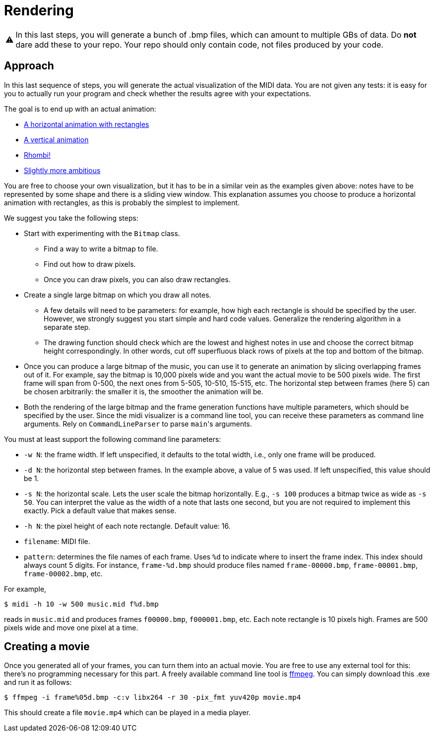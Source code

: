 :tip-caption: 💡
:note-caption: ℹ️
:important-caption: ⚠️
:task-caption: 👨‍🔧

= Rendering

IMPORTANT: In this last steps, you will generate a bunch of .bmp files, which can amount to multiple GBs of data. Do *not* dare add these to your repo.
Your repo should only contain code, not files produced by your code.

== Approach

In this last sequence of steps, you will generate the actual visualization of the MIDI data.
You are not given any tests: it is easy for you to actually run your program and check whether the results agree with your expectations.

The goal is to end up with an actual animation:

* https://youtu.be/p5favl2Qtx0[A horizontal animation with rectangles]
* https://youtu.be/BV7RkEL6oRc[A vertical animation]
* https://youtu.be/Vh-7NZbg65M[Rhombi!]
* https://youtu.be/hyCIpKAIFyo[Slightly more ambitious]

You are free to choose your own visualization, but it has to be in a similar vein as the examples given above: notes have to be represented by some shape and there is a sliding view window.
This explanation assumes you choose to produce a horizontal animation with rectangles, as this is probably the simplest to implement.

We suggest you take the following steps:

* Start with experimenting with the `Bitmap` class.
** Find a way to write a bitmap to file.
** Find out how to draw pixels.
** Once you can draw pixels, you can also draw rectangles.
* Create a single large bitmap on which you draw all notes.
** A few details will need to be parameters: for example, how high each rectangle is should be specified by the user.
   However, we strongly suggest you start simple and hard code values.
   Generalize the rendering algorithm in a separate step.
** The drawing function should check which are the lowest and highest notes in use and choose the correct bitmap height correspondingly.
   In other words, cut off superfluous black rows of pixels at the top and bottom of the bitmap.
* Once you can produce a large bitmap of the music, you can use it to generate an animation by slicing overlapping frames out of it.
  For example, say the bitmap is 10,000 pixels wide and you want the actual movie to be 500 pixels wide.
  The first frame will span from 0-500, the next ones from 5-505, 10-510, 15-515, etc.
  The horizontal step between frames (here 5) can be chosen arbitrarily: the smaller it is, the smoother the animation will be.
* Both the rendering of the large bitmap and the frame generation functions have multiple parameters, which should be specified by the user.
  Since the midi visualizer is a command line tool, you can receive these parameters as command line arguments.
  Rely on `CommandLineParser` to parse ``main``'s arguments.

You must at least support the following command line parameters:

* `-w N`: the frame width. If left unspecified, it defaults to the total width, i.e., only one frame will be produced.
* `-d N`: the horizontal step between frames. In the example above, a value of 5 was used. If left unspecified, this value should be 1.
* `-s N`: the horizontal scale. Lets the user scale the bitmap horizontally. E.g., `-s 100` produces a bitmap twice as wide as `-s 50`. You can interpret the value as the width of a note that lasts one second, but you are not required to implement this exactly. Pick a default value that makes sense.
* `-h N`: the pixel height of each note rectangle. Default value: 16.
* `filename`: MIDI file.
* `pattern`: determines the file names of each frame. Uses `%d` to indicate where to insert the frame index. This index should always count 5 digits. For instance, `frame-%d.bmp` should produce files named `frame-00000.bmp`, `frame-00001.bmp`, `frame-00002.bmp`, etc.

For example,

[source,bash]
----
$ midi -h 10 -w 500 music.mid f%d.bmp
----

reads in `music.mid` and produces frames `f00000.bmp`, `f000001.bmp`, etc.
Each note rectangle is 10 pixels high.
Frames are 500 pixels wide and move one pixel at a time.

== Creating a movie

Once you generated all of your frames, you can turn them into an actual movie.
You are free to use any external tool for this: there's no programming necessary for this part.
A freely available command line tool is https://ffmpeg.org/download.html[ffmpeg].
You can simply download this .exe and run it as follows:

```bash
$ ffmpeg -i frame%05d.bmp -c:v libx264 -r 30 -pix_fmt yuv420p movie.mp4
```

This should create a file `movie.mp4` which can be played in a media player.

